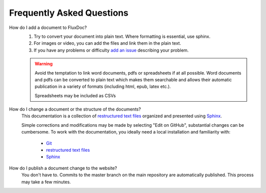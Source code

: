 Frequently Asked Questions
==========================

How do I add a document to FluxDoc?
   #. Try to convert your document into plain text. Where formatting is essential, use sphinx.
   #. For images or video, you can add the files and link them in the plain text.
   #. If you have any problems or difficulty `add an issue <https://github.com/pwhipp/fluxdoc/issues>`_ describing your problem.

   .. warning::

      Avoid the temptation to link word documents, pdfs or spreadsheets if at all possible. Word documents and pdfs can be converted to plain text which makes them searchable and allows their automatic publication in a variety of formats (including html, epub, latex etc.).

      Spreadsheets may be included as CSVs

How do I change a document or the structure of the documents?
   This documentation is a collection of `restructured text files`_ organized and presented using `Sphinx`_.

   Simple corrections and modifications may be made by selecting "Edit on GitHub", substantial changes can be cumbersome. To work with the documentation, you ideally need a local installation and familiarity with:

      - `Git`_
      - `restructured text files`_
      - `Sphinx`_

How do I publish a document change to the website?
   You don't have to. Commits to the master branch on the main repository are automatically published. This process may take a few minutes.

.. _Sphinx: http://sphinx-doc.org/tutorial.html
.. _Git: https://try.github.io/levels/1/challenges/1
.. _restructured text files: http://docutils.sourceforge.net/docs/user/rst/quickstart.html
.. _cheat sheet: http://openalea.gforge.inria.fr/doc/openalea/doc/_build/html/source/sphinx/rest_syntax.html